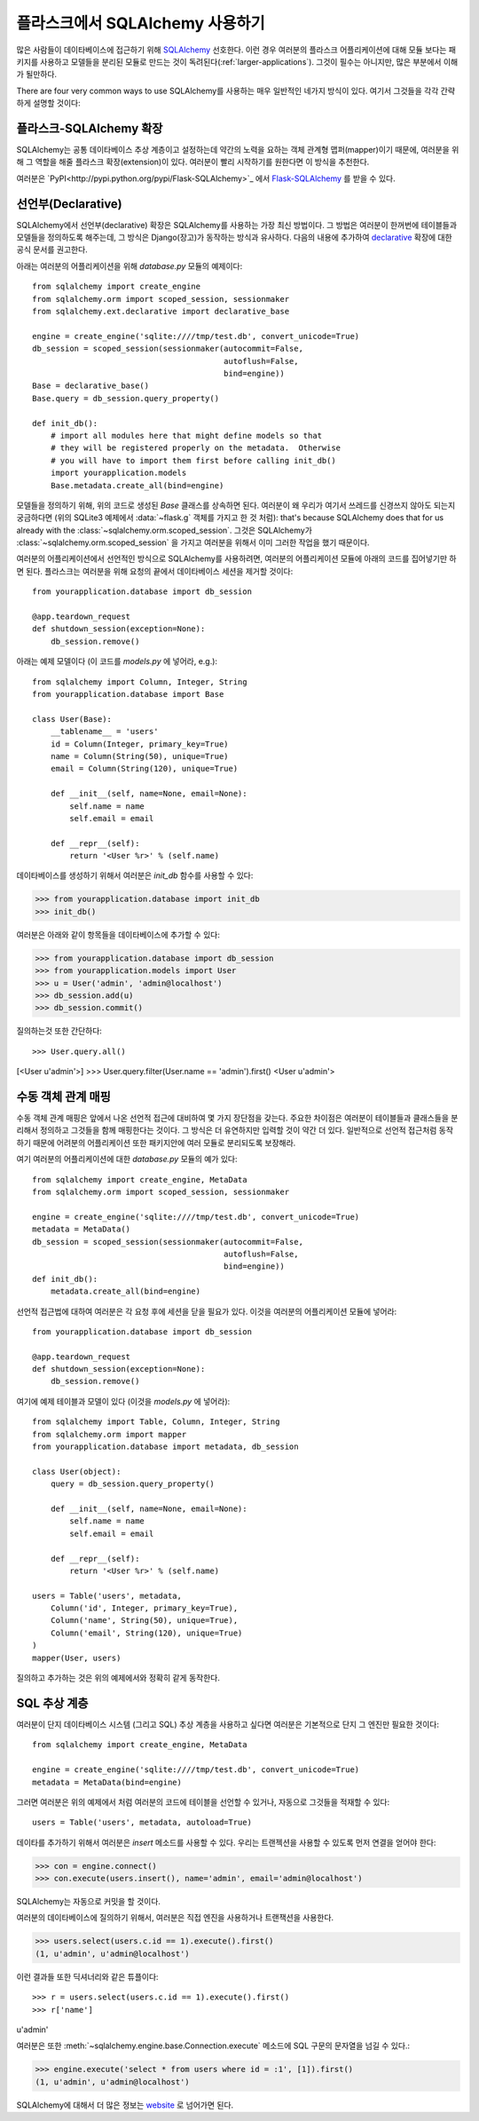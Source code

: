 .. _sqlalchemy-pattern:

플라스크에서 SQLAlchemy 사용하기
================================

많은 사람들이 데이타베이스에 접근하기 위해 `SQLAlchemy`_ 선호한다.
이런 경우 여러분의 플라스크 어플리케이션에 대해 모듈 보다는 패키지를 
사용하고 모델들을 분리된 모듈로 만드는 것이 독려된다(:ref:`larger-applications`).
그것이 필수는 아니지만, 많은 부분에서 이해가 될만하다.

There are four very common ways to use SQLAlchemy를 사용하는 매우 일반적인
네가지 방식이 있다.  여기서 그것들을 각각 간략하게 설명할 것이다:

플라스크-SQLAlchemy 확장
------------------------

SQLAlchemy는 공통 데이타베이스 추상 계층이고 설정하는데 약간의 노력을 요하는
객체 관계형 맵퍼(mapper)이기 때문에, 여러분을 위해 그 역할을 해줄 플라스크 
확장(extension)이 있다.  여러분이 빨리 시작하기를 원한다면 이 방식을 추천한다.

여러분은 `PyPI<http://pypi.python.org/pypi/Flask-SQLAlchemy>`_ 에서 
`Flask-SQLAlchemy`_ 를 받을 수 있다. 

.. _Flask-SQLAlchemy: http://packages.python.org/Flask-SQLAlchemy/


선언부(Declarative)
-------------------

SQLAlchemy에서 선언부(declarative) 확장은 SQLAlchemy를 사용하는 가장 최신
방법이다.  그 방법은 여러분이 한꺼번에 테이블들과 모델들을 정의하도록 해주는데,
그 방식은 Django(장고)가 동작하는 방식과 유사하다.  다음의 내용에 추가하여 
`declarative`_ 확장에 대한 공식 문서를 권고한다.

아래는 여러분의 어플리케이션을 위해 `database.py` 모듈의 예제이다::

    from sqlalchemy import create_engine
    from sqlalchemy.orm import scoped_session, sessionmaker
    from sqlalchemy.ext.declarative import declarative_base

    engine = create_engine('sqlite:////tmp/test.db', convert_unicode=True)
    db_session = scoped_session(sessionmaker(autocommit=False,
                                             autoflush=False,
                                             bind=engine))
    Base = declarative_base()
    Base.query = db_session.query_property()

    def init_db():
        # import all modules here that might define models so that
        # they will be registered properly on the metadata.  Otherwise
        # you will have to import them first before calling init_db()
        import yourapplication.models
        Base.metadata.create_all(bind=engine)

모델들을 정의하기 위해, 위의 코드로 생성된 `Base` 클래스를 상속하면 된다.
여러분이 왜 우리가 여기서 쓰레드를 신경쓰지 않아도 되는지 궁금하다면
(위의 SQLite3 예제에서 :data:`~flask.g` 객체를 가지고 한 것 처럼): 
that's because SQLAlchemy does that for us already with the :class:`~sqlalchemy.orm.scoped_session`.
그것은 SQLAlchemy가 :class:`~sqlalchemy.orm.scoped_session` 을 가지고
여러분을 위해서 이미 그러한 작업을 했기 때문이다.

여러분의 어플리케이션에서 선언적인 방식으로 SQLAlchemy를 사용하려면,
여러분의 어플리케이션 모듈에 아래의 코드를 집어넣기만 하면 된다.
플라스크는 여러분을 위해 요청의 끝에서 데이타베이스 세션을 제거할 것이다::

    from yourapplication.database import db_session

    @app.teardown_request
    def shutdown_session(exception=None):
        db_session.remove()

아래는 예제 모델이다  (이 코드를 `models.py` 에 넣어라, e.g.)::

    from sqlalchemy import Column, Integer, String
    from yourapplication.database import Base

    class User(Base):
        __tablename__ = 'users'
        id = Column(Integer, primary_key=True)
        name = Column(String(50), unique=True)
        email = Column(String(120), unique=True)

        def __init__(self, name=None, email=None):
            self.name = name
            self.email = email

        def __repr__(self):
            return '<User %r>' % (self.name)

데이타베이스를 생성하기 위해서 여러분은 `init_db` 함수를 사용할 수 있다:

>>> from yourapplication.database import init_db
>>> init_db()

여러분은 아래와 같이 항목들을 데이타베이스에 추가할 수 있다:

>>> from yourapplication.database import db_session
>>> from yourapplication.models import User
>>> u = User('admin', 'admin@localhost')
>>> db_session.add(u)
>>> db_session.commit()

질의하는것 또한 간단하다::

>>> User.query.all()
[<User u'admin'>]
>>> User.query.filter(User.name == 'admin').first()
<User u'admin'>

.. _SQLAlchemy: http://www.sqlalchemy.org/
.. _declarative:
   http://www.sqlalchemy.org/docs/orm/extensions/declarative.html

수동 객체 관계 매핑
-------------------

수동 객체 관계 매핑은 앞에서 나온 선언적 접근에 대비하여 몇 가지 
장단점을 갖는다.  주요한 차이점은 여러분이 테이블들과 클래스들을
분리해서 정의하고 그것들을 함께 매핑한다는 것이다.  그 방식은 
더 유연하지만 입력할 것이 약간 더 있다.  일반적으로 선언적 접근처럼
동작하기 때문에 어려분의 어플리케이션 또한 패키지안에 여러 모듈로
분리되도록 보장해라.

여기 여러분의 어플리케이션에 대한 `database.py` 모듈의 예가 있다::

    from sqlalchemy import create_engine, MetaData
    from sqlalchemy.orm import scoped_session, sessionmaker

    engine = create_engine('sqlite:////tmp/test.db', convert_unicode=True)
    metadata = MetaData()
    db_session = scoped_session(sessionmaker(autocommit=False,
                                             autoflush=False,
                                             bind=engine))
    def init_db():
        metadata.create_all(bind=engine)

선언적 접근법에 대하여 여러분은 각 요청 후에 세션을 닫을 필요가 있다.
이것을 여러분의 어플리케이션 모듈에 넣어라::

    from yourapplication.database import db_session

    @app.teardown_request
    def shutdown_session(exception=None):
        db_session.remove()

여기에 예제 테이블과 모델이 있다 (이것을 `models.py` 에 넣어라)::

    from sqlalchemy import Table, Column, Integer, String
    from sqlalchemy.orm import mapper
    from yourapplication.database import metadata, db_session

    class User(object):
        query = db_session.query_property()

        def __init__(self, name=None, email=None):
            self.name = name
            self.email = email

        def __repr__(self):
            return '<User %r>' % (self.name)

    users = Table('users', metadata,
        Column('id', Integer, primary_key=True),
        Column('name', String(50), unique=True),
        Column('email', String(120), unique=True)
    )
    mapper(User, users)

질의하고 추가하는 것은 위의 예제에서와 정확히 같게 동작한다.


SQL 추상 계층
-------------

여러분이 단지 데이타베이스 시스템 (그리고 SQL) 추상 계층을 사용하고 싶다면
여러분은 기본적으로 단지 그 엔진만 필요한 것이다::

    from sqlalchemy import create_engine, MetaData

    engine = create_engine('sqlite:////tmp/test.db', convert_unicode=True)
    metadata = MetaData(bind=engine)

그러면 여러분은 위의 예제에서 처럼 여러분의 코드에 테이블을 선언할 수 있거나,
자동으로 그것들을 적재할 수 있다::

    users = Table('users', metadata, autoload=True)

데이타를 추가하기 위해서 여러분은 `insert` 메소드를 사용할 수 있다.
우리는 트랜젝션을 사용할 수 있도록 먼저 연결을 얻어야 한다:

>>> con = engine.connect()
>>> con.execute(users.insert(), name='admin', email='admin@localhost')

SQLAlchemy는 자동으로 커밋을 할 것이다.

여러분의 데이타베이스에 질의하기 위해서, 여러분은 직접 엔진을 사용하거나
트랜잭션을 사용한다.

>>> users.select(users.c.id == 1).execute().first()
(1, u'admin', u'admin@localhost')

이런 결과들 또한 딕셔너리와 같은 튜플이다::

>>> r = users.select(users.c.id == 1).execute().first()
>>> r['name']
u'admin'

여러분은 또한 :meth:`~sqlalchemy.engine.base.Connection.execute` 메소드에 
SQL 구문의 문자열을 넘길 수 있다.:

>>> engine.execute('select * from users where id = :1', [1]).first()
(1, u'admin', u'admin@localhost')

SQLAlchemy에 대해서 더 많은 정보는 `website <http://sqlalchemy.org/>`_ 로
넘어가면 된다.
